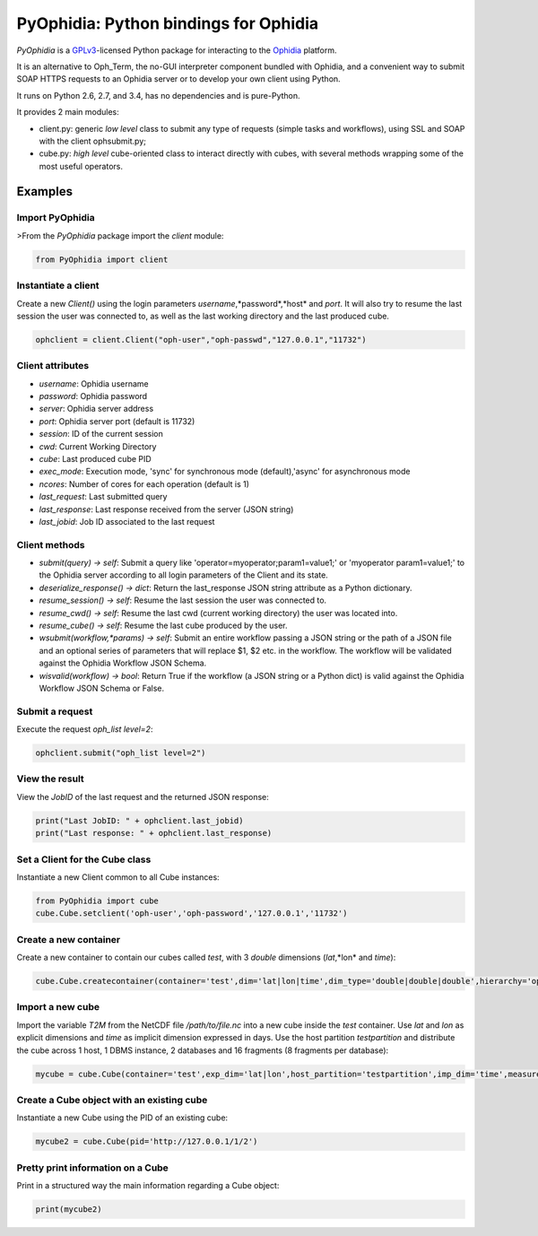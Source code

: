 PyOphidia: Python bindings for Ophidia
======================================

*PyOphidia* is a GPLv3_-licensed Python package for interacting to the Ophidia_ platform.

It is an alternative to Oph_Term, the no-GUI interpreter component bundled with Ophidia, and a convenient way to submit SOAP HTTPS requests to an Ophidia server or to develop your own client using Python.

It runs on Python 2.6, 2.7, and 3.4, has no dependencies and is pure-Python.

It provides 2 main modules:

- client.py: generic *low level* class to submit any type of requests (simple tasks and workflows), using SSL and SOAP with the client ophsubmit.py;
- cube.py: *high level* cube-oriented class to interact directly with cubes, with several methods wrapping some of the most useful operators.


Examples
--------

Import PyOphidia
^^^^^^^^^^^^^^^^
>From the *PyOphidia* package import the *client* module:

.. code-block:: python

   from PyOphidia import client

Instantiate a client
^^^^^^^^^^^^^^^^^^^^
Create a new *Client()* using the login parameters *username*,*password*,*host* and *port*.
It will also try to resume the last session the user was connected to, as well as the last working directory and the last produced cube.

.. code-block:: python

   ophclient = client.Client("oph-user","oph-passwd","127.0.0.1","11732")

Client attributes
^^^^^^^^^^^^^^^^^
- *username*: Ophidia username
- *password*: Ophidia password
- *server*: Ophidia server address
- *port*: Ophidia server port (default is 11732)
- *session*: ID of the current session
- *cwd*: Current Working Directory
- *cube*: Last produced cube PID
- *exec_mode*: Execution mode, 'sync' for synchronous mode (default),'async' for asynchronous mode
- *ncores*: Number of cores for each operation (default is 1)
- *last_request*: Last submitted query
- *last_response*: Last response received from the server (JSON string)
- *last_jobid*: Job ID associated to the last request

Client methods
^^^^^^^^^^^^^^
- *submit(query) -> self*: Submit a query like 'operator=myoperator;param1=value1;' or 'myoperator param1=value1;' to the Ophidia server according to all login parameters of the Client and its state.
- *deserialize_response() -> dict*: Return the last_response JSON string attribute as a Python dictionary.
- *resume_session() -> self*: Resume the last session the user was connected to.
- *resume_cwd() -> self*: Resume the last cwd (current working directory) the user was located into.
- *resume_cube() -> self*: Resume the last cube produced by the user.
- *wsubmit(workflow,\*params) -> self*: Submit an entire workflow passing a JSON string or the path of a JSON file and an optional series of parameters that will replace $1, $2 etc. in the workflow. The workflow will be validated against the Ophidia Workflow JSON Schema.
- *wisvalid(workflow) -> bool*: Return True if the workflow (a JSON string or a Python dict) is valid against the Ophidia Workflow JSON Schema or False.

Submit a request
^^^^^^^^^^^^^^^^
Execute the request *oph_list level=2*:

.. code-block:: python

   ophclient.submit("oph_list level=2")

View the result
^^^^^^^^^^^^^^^
View the *JobID* of the last request and the returned JSON response:

.. code-block:: python

   print("Last JobID: " + ophclient.last_jobid)
   print("Last response: " + ophclient.last_response)

Set a Client for the Cube class
^^^^^^^^^^^^^^^^^^^^^^^^^^^^^^^
Instantiate a new Client common to all Cube instances:

.. code-block:: python

   from PyOphidia import cube
   cube.Cube.setclient('oph-user','oph-password','127.0.0.1','11732')

Create a new container
^^^^^^^^^^^^^^^^^^^^^^
Create a new container to contain our cubes called *test*, with 3 *double* dimensions (*lat*,*lon* and *time*):

.. code-block:: python

   cube.Cube.createcontainer(container='test',dim='lat|lon|time',dim_type='double|double|double',hierarchy='oph_base|oph_base|oph_time')

Import a new cube
^^^^^^^^^^^^^^^^^
Import the variable *T2M* from the NetCDF file */path/to/file.nc* into a new cube inside the *test* container. Use *lat* and *lon* as explicit dimensions and *time* as implicit dimension expressed in days. Use the host partition *testpartition* and distribute the cube across 1 host, 1 DBMS instance, 2 databases and 16 fragments (8 fragments per database):

.. code-block:: python

   mycube = cube.Cube(container='test',exp_dim='lat|lon',host_partition='testpartition',imp_dim='time',measure='T2M',src_path='/path/to/file.nc',exp_concept_level='c|c',imp_concept_level='d',ndb=2,ndbms=1,nfrag=8,nhost=1)

Create a Cube object with an existing cube
^^^^^^^^^^^^^^^^^^^^^^^^^^^^^^^^^^^^^^^^^^
Instantiate a new Cube using the PID of an existing cube:

.. code-block:: python

   mycube2 = cube.Cube(pid='http://127.0.0.1/1/2')

Pretty print information on a Cube
^^^^^^^^^^^^^^^^^^^^^^^^^^^^^^^^^^
Print in a structured way the main information regarding a Cube object:

.. code-block:: python

   print(mycube2)

.. _GPLv3: http://www.gnu.org/licenses/gpl-3.0.txt
.. _Ophidia: http://ophidia.cmcc.it




